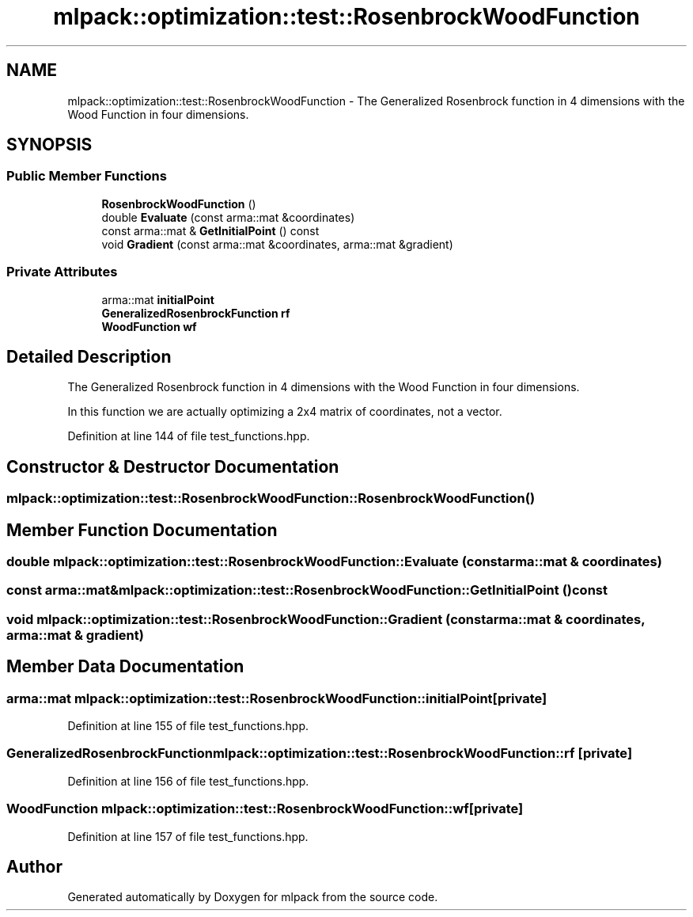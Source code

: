 .TH "mlpack::optimization::test::RosenbrockWoodFunction" 3 "Sat Mar 25 2017" "Version master" "mlpack" \" -*- nroff -*-
.ad l
.nh
.SH NAME
mlpack::optimization::test::RosenbrockWoodFunction \- The Generalized Rosenbrock function in 4 dimensions with the Wood Function in four dimensions\&.  

.SH SYNOPSIS
.br
.PP
.SS "Public Member Functions"

.in +1c
.ti -1c
.RI "\fBRosenbrockWoodFunction\fP ()"
.br
.ti -1c
.RI "double \fBEvaluate\fP (const arma::mat &coordinates)"
.br
.ti -1c
.RI "const arma::mat & \fBGetInitialPoint\fP () const "
.br
.ti -1c
.RI "void \fBGradient\fP (const arma::mat &coordinates, arma::mat &gradient)"
.br
.in -1c
.SS "Private Attributes"

.in +1c
.ti -1c
.RI "arma::mat \fBinitialPoint\fP"
.br
.ti -1c
.RI "\fBGeneralizedRosenbrockFunction\fP \fBrf\fP"
.br
.ti -1c
.RI "\fBWoodFunction\fP \fBwf\fP"
.br
.in -1c
.SH "Detailed Description"
.PP 
The Generalized Rosenbrock function in 4 dimensions with the Wood Function in four dimensions\&. 

In this function we are actually optimizing a 2x4 matrix of coordinates, not a vector\&. 
.PP
Definition at line 144 of file test_functions\&.hpp\&.
.SH "Constructor & Destructor Documentation"
.PP 
.SS "mlpack::optimization::test::RosenbrockWoodFunction::RosenbrockWoodFunction ()"

.SH "Member Function Documentation"
.PP 
.SS "double mlpack::optimization::test::RosenbrockWoodFunction::Evaluate (const arma::mat & coordinates)"

.SS "const arma::mat& mlpack::optimization::test::RosenbrockWoodFunction::GetInitialPoint () const"

.SS "void mlpack::optimization::test::RosenbrockWoodFunction::Gradient (const arma::mat & coordinates, arma::mat & gradient)"

.SH "Member Data Documentation"
.PP 
.SS "arma::mat mlpack::optimization::test::RosenbrockWoodFunction::initialPoint\fC [private]\fP"

.PP
Definition at line 155 of file test_functions\&.hpp\&.
.SS "\fBGeneralizedRosenbrockFunction\fP mlpack::optimization::test::RosenbrockWoodFunction::rf\fC [private]\fP"

.PP
Definition at line 156 of file test_functions\&.hpp\&.
.SS "\fBWoodFunction\fP mlpack::optimization::test::RosenbrockWoodFunction::wf\fC [private]\fP"

.PP
Definition at line 157 of file test_functions\&.hpp\&.

.SH "Author"
.PP 
Generated automatically by Doxygen for mlpack from the source code\&.
